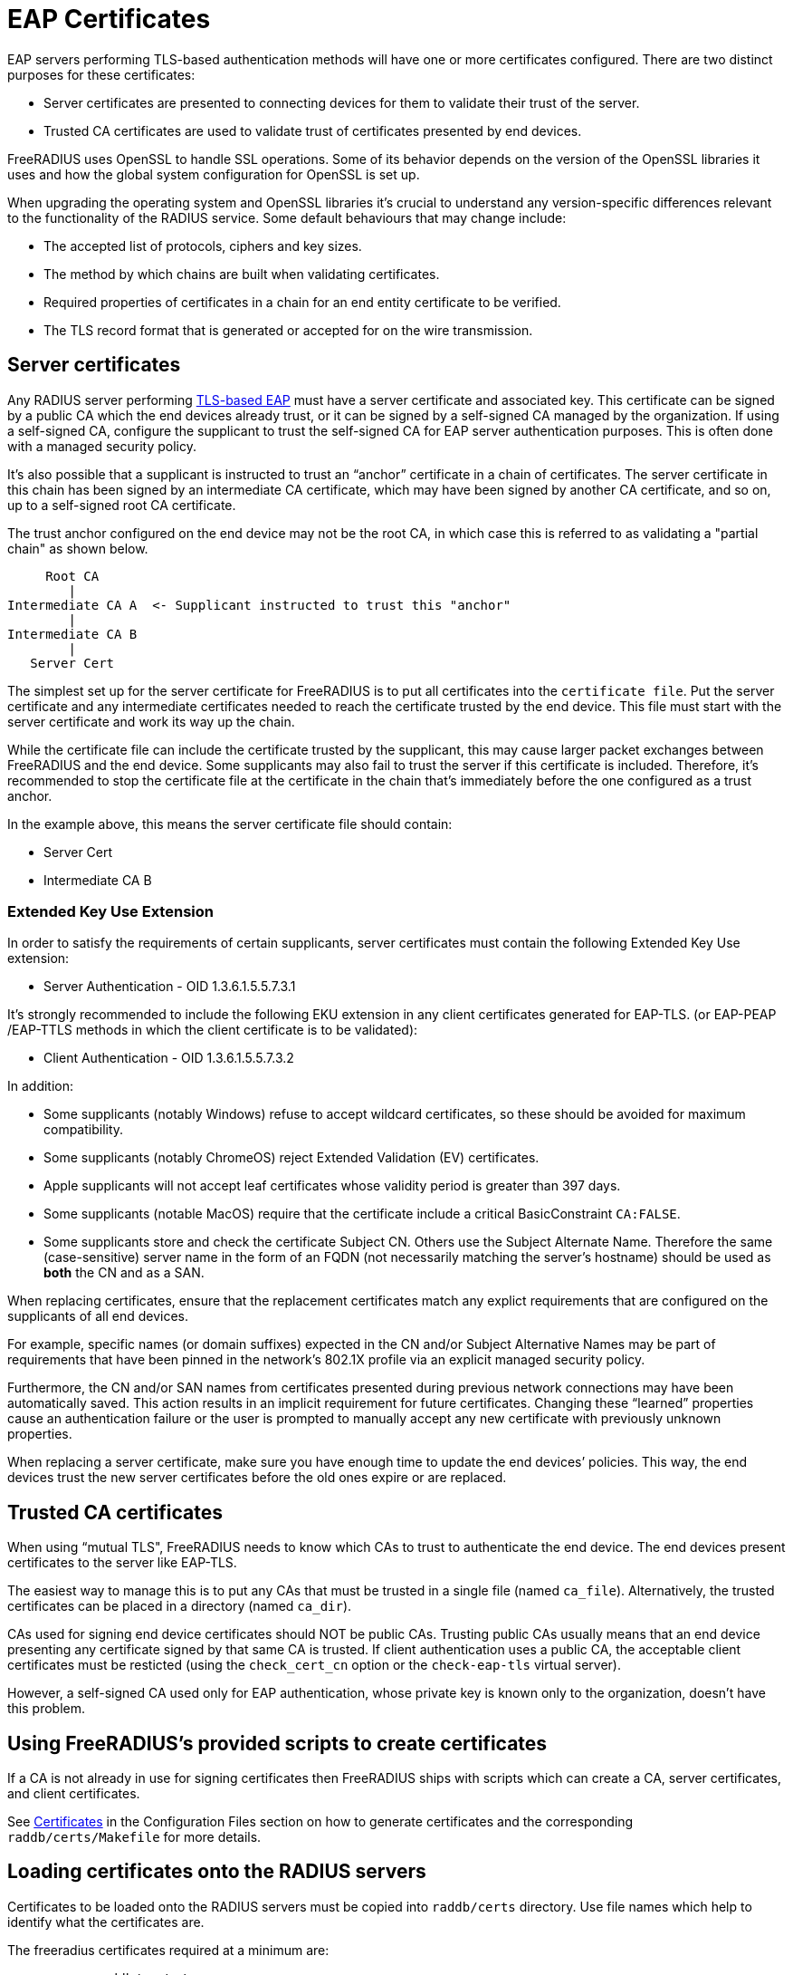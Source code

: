 = EAP Certificates

EAP servers performing TLS-based authentication methods will have one or more
certificates configured. There are two distinct purposes for these certificates:

  * Server certificates are presented to connecting devices for them to validate their trust of the server.
  * Trusted CA certificates are used to validate trust of certificates presented by end devices.

FreeRADIUS uses OpenSSL to handle SSL operations. Some of its behavior depends on the version of the OpenSSL libraries it uses and how the global system configuration for OpenSSL is set up.  

When upgrading the operating system and OpenSSL libraries it's crucial to understand any version-specific differences relevant to the functionality of the RADIUS service. Some default behaviours that may change include:

  * The accepted list of protocols, ciphers and key sizes.
  * The method by which chains are built when validating certificates.
  * Required properties of certificates in a chain for an end entity certificate to be verified.
  * The TLS record format that is generated or accepted for on the wire transmission.

== Server certificates

Any RADIUS server performing xref:reference:raddb/mods-available/eap.adoc[TLS-based EAP] must have a server certificate and associated key. This certificate can be signed by a public CA which the end devices already trust, or it can be signed by a self-signed CA managed by the organization. If using a self-signed CA, configure the supplicant to trust the self-signed CA for EAP server authentication purposes. This is often done with a managed security policy.

It’s also possible that a supplicant is instructed to trust an “anchor” certificate in a chain of certificates. The server certificate in this chain has been signed by an intermediate CA certificate, which may have been signed by another CA certificate, and so on, up to a self-signed root CA certificate.

The trust anchor configured on the end device may not be the root CA, in which case this is referred to as validating a "partial chain" as shown below.

         Root CA
            |
    Intermediate CA A  <- Supplicant instructed to trust this "anchor"
            |
    Intermediate CA B
            |
       Server Cert

The simplest set up for the server certificate for FreeRADIUS is to put all certificates into the `certificate file`.  Put the server certificate and any intermediate certificates needed to reach the certificate trusted by the end device. This file must start with the server certificate and work its way up the chain.

While the certificate file can include the certificate trusted by the supplicant, this may cause larger packet exchanges between FreeRADIUS and the end device. Some supplicants may also fail to trust the server if this certificate is included. Therefore, it’s recommended to stop the certificate file at the certificate in the chain that’s immediately before the one configured as a trust anchor.

In the example above, this means the server certificate file should contain:

  * Server Cert
  * Intermediate CA B

=== Extended Key Use Extension

In order to satisfy the requirements of certain supplicants, server
certificates must contain the following Extended Key Use extension:

  * Server Authentication - OID 1.3.6.1.5.5.7.3.1

It's strongly recommended to include the following EKU extension in any client certificates generated for EAP-TLS.  (or EAP-PEAP /EAP-TTLS methods in which the client certificate is to be validated):

  * Client Authentication - OID 1.3.6.1.5.5.7.3.2

In addition:

  * Some supplicants (notably Windows) refuse to accept wildcard certificates, so these should be avoided for maximum compatibility.
  * Some supplicants (notably ChromeOS) reject Extended Validation (EV) certificates.
  * Apple supplicants will not accept leaf certificates whose validity period is greater than 397 days.
  * Some supplicants (notable MacOS) require that the certificate include a critical BasicConstraint `CA:FALSE`.
  * Some supplicants store and check the certificate Subject CN. Others use the Subject Alternate Name. Therefore the same (case-sensitive) server name in the form of an FQDN (not necessarily matching the server's hostname) should be used as *both* the CN and as a SAN.

When replacing certificates, ensure that the replacement certificates match any explict requirements that are configured on the supplicants of all end devices.

For example, specific names (or domain suffixes) expected in the CN and/or
Subject Alternative Names may be part of requirements that have been pinned in
the network's 802.1X profile via an explicit managed security policy.

Furthermore, the CN and/or SAN names from certificates presented during previous network connections may have been automatically saved. This action results in an implicit requirement for future certificates. Changing these “learned” properties cause an authentication failure or the user is prompted to manually accept any new certificate with previously unknown properties.

When replacing a server certificate, make sure you have enough time to update the end devices’ policies. This way, the end devices trust the new server certificates before the old ones expire or are replaced.

== Trusted CA certificates

When using “mutual TLS", FreeRADIUS needs to know which CAs to trust to authenticate the end device.  The end devices present certificates to the server like EAP-TLS.

The easiest way to manage this is to put any CAs that must be trusted in a single file (named `ca_file`). Alternatively, the trusted certificates can be placed in a directory (named `ca_dir`).

CAs used for signing end device certificates should NOT be public CAs. Trusting public CAs usually means that an end device presenting any certificate signed by that same CA is trusted. If client authentication uses a public CA, the acceptable client certificates must be resticted (using the `check_cert_cn` option or the `check-eap-tls` virtual server).

However, a self-signed CA used only for EAP authentication, whose private key is known only to the organization, doesn’t have this problem.


== Using FreeRADIUS's provided scripts to create certificates

If a CA is not already in use for signing certificates then FreeRADIUS
ships with scripts which can create a CA, server certificates, and client
certificates.

See xref:reference:raddb/certs/index.adoc[Certificates] in the Configuration Files section on how to generate certificates and the corresponding `raddb/certs/Makefile` for more details.

== Loading certificates onto the RADIUS servers

Certificates to be loaded onto the RADIUS servers must be copied into
`raddb/certs` directory.  Use file names which help to identify
what the certificates are.

The freeradius certificates required at a minimum are:

* ca.pem: `raddb/certs/ca.pem`
* server.pem: `raddb/certs/server.pem`
* server.key: `raddb/certs/server.key`

If additional certificates are needed for different EAP methods (e.g. EAP-PEAP
using one server certificate and EAP-TLS using another) then generate and add the required certificates into this directory.

== Certificates in the FreeRADIUS EAP Configuration

Certificate settings for EAP are found in the eap module configuration
located in the `raddb/mods-enabled/eap` directory.

If a common set of certificates is used by all EAP methods then it will
be set in a `tls-config` section called `tls-common`. This section is referenced
within each EAP method that's enabled.

This section contains at least the following:

    tls-config tls-common {
    #    private_key_password = whatever
        private_key_file = ${certdir}/server.key
        certificate_file = ${certidir}/server.pem
        auto_chain = no
        ca_file = ${cadir}/ca.pem
    #    ca_dir = ${cadir}/trusted
        tls_min_version = "1.1"
        tls_max_version = "1.2"
    }

If applicable, the `private_key_password` item must be un-commented and set to the password used when generating the private key,

The `certificate_file` and `private_key_file` items refer to files that contain
the server certificate (followed by intermediate CAs up to but not including
the CA trusted by supplicants) and the private key corresponding to the server
certificate, respectively.

By setting the `auto_chain` item to `no` the certificate chain will be
presented to the end device as it is in the server certificate file.  With
`auto_chain` set to `yes` OpenSSL automatically creates a chain. The chain is based on the certificates in `ca_file` and `ca_dir`. OpenSSL's automatic chain building behaviour differs greatly between versions and may result in a chain that may not reflect what the supplicant expects.

The `ca_file` item refers to a file that contains CA certificates
which FreeRADIUS trusts when checking client certificates.

The `ca_dir` item refers to a directory containing CA certificates which
FreeRADIUS trusts when checking client certificates. Additionally, any Certificate Revocation Lists (CR) are included. After modifying this directory the `c_rehash` command must be run.

[NOTE]
====
The set of certificates present in `ca_file` determines the list of
Distingished Names trusted by the server which are sent to an end device when a
client certificate is requested. For example during EAP-TLS authentication, or
during PEAP or EAP-TTLS when mutual authentication is requested. This
**not** true for trusted certificates within the `ca_path` directory.
====

Many supplicants won't send a client certificate unless its issuer is in the list of trusted certificates sent by the server. Also, the client's issuer may be in the configured client certificate chain. Also. The supplicant won't send a certificate if the list of trusted certificates is empty. This means no ca_file is configured with trusted certificates placed in the ca_dir.

Many supplicants won't send a client certificate unless its issuer (or one of the configured client certificate chain issuers) is in the list of trusted certificates sent by the server. Also, the supplicant won't send a certificate if the list of trusted certificates is empty. This means no ca_file is configured with trusted certificates placed in the ca_dir.

The `tls_min_version` and `tls_max_version` items control which TLS versions
are acceptable.

In order to allow supplicants to connect using TLS versions 1.0 or
1.1 the option `cipher_list` within the `tls-config` may need to be set as
follows
```
    tls-config tls-common {
        ...
        cipher_list = "DEFAULT@SECLEVEL=1"
        ...
    }
```
This situation arises if the server's system default for `SECLEVEL` is higher.

For strong security we recommend setting `tls_min_version` to `1.2` or `1.3`.However this setting might prevent end devices on older operating systems from connecting.


=== Different certificates for different EAP methods

If different certificates are required for different EAP methods then create
additional `tls-config` sections with distinct names. Reference the
corresponding `tls-config` section in the configuration section for each EAP
method

Example 'tls-config' section
```

    tls-config eap-peap-tls-config {
        ...
        private_key_file = ${certdir}/server-peap.key
        certificate_file = ${certdir}/server-peap.pem
        ...
    }

    peap {
       ...
       tls = eap-peap-tls-config
       ...
    }
```

Add the new certificate and key to the servers.
